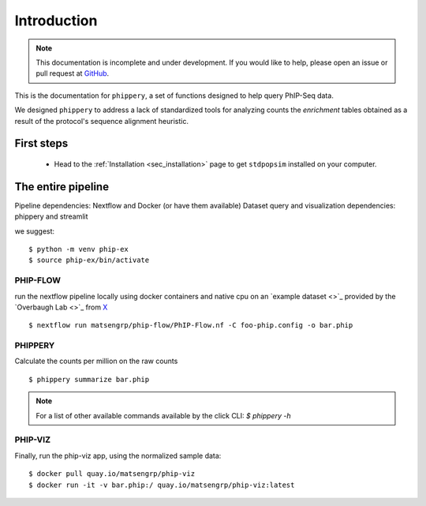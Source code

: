 .. _sec_introduction:

============
Introduction
============

.. note:: This documentation is incomplete and under development. If
    you would like to help, please open an issue or pull request at
    `GitHub <https://github.com/popgensims/stdpopsim>`_.

This is the documentation for ``phippery``, a set of functions designed to help query PhIP-Seq data.

We designed ``phippery`` to address a lack of standardized tools for analyzing counts the
*enrichment* tables obtained as a result of the protocol's sequence alignment heuristic.

First steps
-----------

 - Head to the :ref:`Installation <sec_installation>` page to get ``stdpopsim`` installed
   on your computer.


The entire pipeline
-------------------

Pipeline dependencies:  Nextflow and Docker (or have them available)
Dataset query and visualization dependencies: phippery and streamlit

we suggest:
::
  $ python -m venv phip-ex
  $ source phip-ex/bin/activate

PHIP-FLOW
^^^^^^^^^

run the nextflow pipeline locally using docker containers and native cpu
on an `example dataset <>`_ provided by the `Overbaugh Lab <>`_ from `X <publication>`_
::
  $ nextflow run matsengrp/phip-flow/PhIP-Flow.nf -C foo-phip.config -o bar.phip

PHIPPERY
^^^^^^^^

Calculate the counts per million on the raw counts
::
  $ phippery summarize bar.phip

.. note:: For a list of other 
    available commands available by the click CLI:  `$ phippery -h`  

PHIP-VIZ
^^^^^^^^
.. https://www.section.io/engineering-education/how-to-deploy-streamlit-app-with-docker/

Finally, run the phip-viz app, using the normalized sample data:
::
  $ docker pull quay.io/matsengrp/phip-viz
  $ docker run -it -v bar.phip:/ quay.io/matsengrp/phip-viz:latest
  



